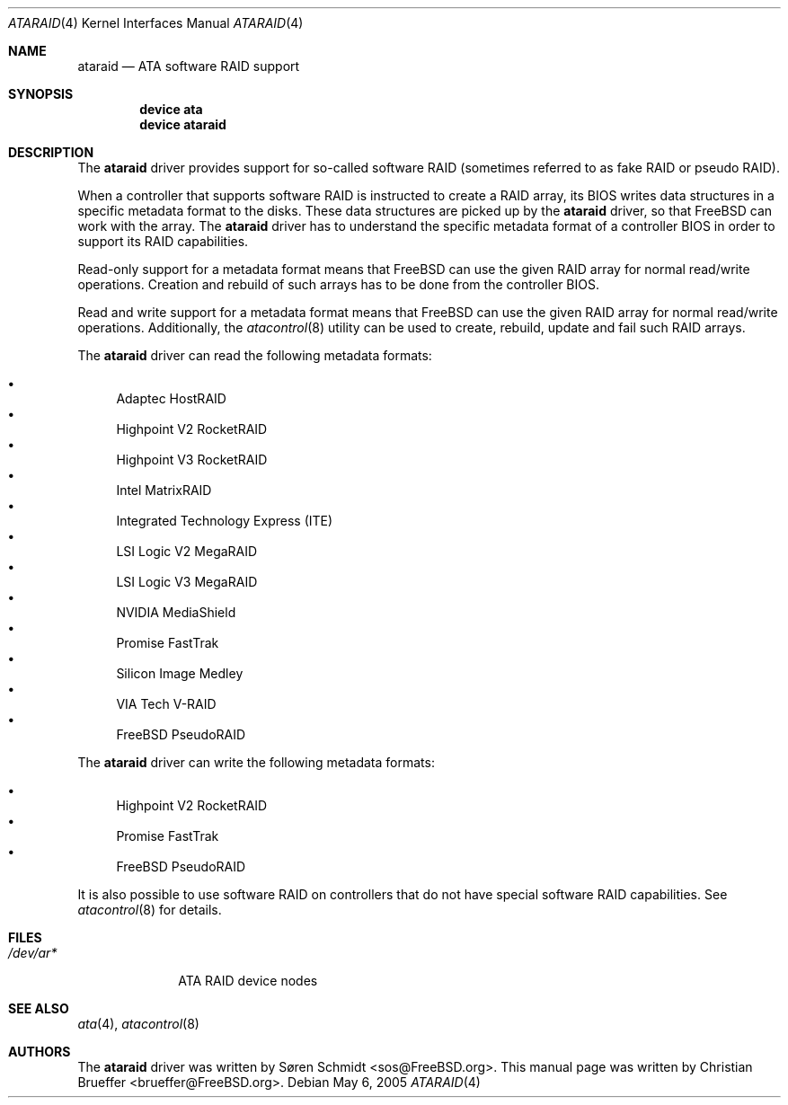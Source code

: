 .\" Copyright (c) 2005 Christian Brueffer
.\" All rights reserved.
.\"
.\" Redistribution and use in source and binary forms, with or without
.\" modification, are permitted provided that the following conditions
.\" are met:
.\" 1. Redistributions of source code must retain the above copyright
.\"    notice, this list of conditions and the following disclaimer.
.\" 2. Redistributions in binary form must reproduce the above copyright
.\"    notice, this list of conditions and the following disclaimer in the
.\"    documentation and/or other materials provided with the distribution.
.\"
.\" THIS SOFTWARE IS PROVIDED BY THE AUTHOR AND CONTRIBUTORS ``AS IS'' AND
.\" ANY EXPRESS OR IMPLIED WARRANTIES, INCLUDING, BUT NOT LIMITED TO, THE
.\" IMPLIED WARRANTIES OF MERCHANTABILITY AND FITNESS FOR A PARTICULAR PURPOSE
.\" ARE DISCLAIMED.  IN NO EVENT SHALL THE AUTHOR OR CONTRIBUTORS BE LIABLE
.\" FOR ANY DIRECT, INDIRECT, INCIDENTAL, SPECIAL, EXEMPLARY, OR CONSEQUENTIAL
.\" DAMAGES (INCLUDING, BUT NOT LIMITED TO, PROCUREMENT OF SUBSTITUTE GOODS
.\" OR SERVICES; LOSS OF USE, DATA, OR PROFITS; OR BUSINESS INTERRUPTION)
.\" HOWEVER CAUSED AND ON ANY THEORY OF LIABILITY, WHETHER IN CONTRACT, STRICT
.\" LIABILITY, OR TORT (INCLUDING NEGLIGENCE OR OTHERWISE) ARISING IN ANY WAY
.\" OUT OF THE USE OF THIS SOFTWARE, EVEN IF ADVISED OF THE POSSIBILITY OF
.\" SUCH DAMAGE.
.\"
.\" $FreeBSD$
.\"
.Dd May 6, 2005
.Dt ATARAID 4
.Os
.Sh NAME
.Nm ataraid
.Nd "ATA software RAID support"
.Sh SYNOPSIS
.Cd "device ata"
.Cd "device ataraid"
.Sh DESCRIPTION
The
.Nm
driver provides support for so-called software RAID
(sometimes referred to as fake RAID or pseudo RAID).
.Pp
When a controller that supports software RAID is instructed to
create a RAID array, its BIOS writes data structures in a specific
metadata format to the disks.
These data structures are picked up by the
.Nm
driver, so that
.Fx
can work with the array.
The
.Nm
driver has to understand the specific metadata format of a
controller BIOS in order to support its RAID capabilities.
.Pp
Read-only support for a metadata format means that
.Fx
can use the given RAID array for normal read/write operations.
Creation and rebuild of such arrays has to be done from the
controller BIOS.
.Pp
Read and write support for a metadata format means that
.Fx
can use the given RAID array for normal read/write operations.
Additionally, the
.Xr atacontrol 8
utility can be used to create, rebuild, update and fail such
RAID arrays.
.Pp
The
.Nm
driver can read the following metadata formats:
.Pp
.Bl -bullet -compact
.It
Adaptec HostRAID
.It
Highpoint V2 RocketRAID
.It
Highpoint V3 RocketRAID
.It
Intel MatrixRAID
.It
Integrated Technology Express (ITE)
.It
LSI Logic V2 MegaRAID
.It
LSI Logic V3 MegaRAID
.It
NVIDIA MediaShield
.It
Promise FastTrak
.It
Silicon Image Medley
.It
VIA Tech V-RAID
.It
FreeBSD PseudoRAID
.El
.Pp
The
.Nm
driver can write the following metadata formats:
.Pp
.Bl -bullet -compact
.It
Highpoint V2 RocketRAID
.It
Promise FastTrak
.It
FreeBSD PseudoRAID
.El
.Pp
It is also possible to use software RAID on controllers
that do not have special software RAID capabilities.
See
.Xr atacontrol 8
for details.
.Sh FILES
.Bl -tag -width ".Pa /dev/ar*" -compact
.It Pa /dev/ar*
ATA RAID device nodes
.El
.Sh SEE ALSO
.Xr ata 4 ,
.Xr atacontrol 8
.Sh AUTHORS
.An -nosplit
The
.Nm
driver was written by
.An S\(/oren Schmidt Aq sos@FreeBSD.org .
This manual page was written by
.An Christian Brueffer Aq brueffer@FreeBSD.org .
